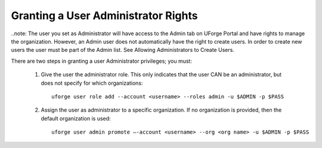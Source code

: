 .. Copyright (c) 2007-2016 UShareSoft, All rights reserved

.. _admin-rights:

Granting a User Administrator Rights
------------------------------------

..note: The user you set as Administrator will have access to the Admin tab on UForge Portal and have rights to manage the organization. However, an Admin user does not automatically have the right to create users. In order to create new users the user must be part of the Admin list. See Allowing Administrators to Create Users. 

There are two steps in granting a user Administrator privileges; you must: 

	1. Give the user the administrator role. This only indicates that the user CAN be an administrator, but does not specify for which organizations::
		
		uforge user role add --account <username> --roles admin -u $ADMIN -p $PASS

	2. Assign the user as administrator to a specific organization. If no organization is provided, then the default organization is used::

		uforge user admin promote –-account <username> --org <org name> -u $ADMIN -p $PASS
